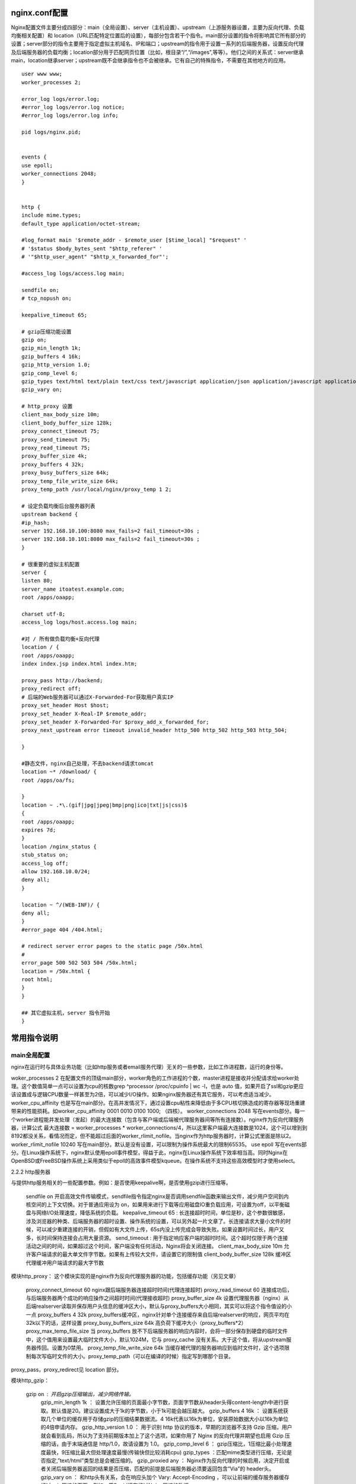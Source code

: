 nginx.conf配置
===============
Nginx配置文件主要分成四部分：main（全局设置）、server（主机设置）、upstream（上游服务器设置，主要为反向代理、负载均衡相关配置）和 location（URL匹配特定位置后的设置），每部分包含若干个指令。main部分设置的指令将影响其它所有部分的设置；server部分的指令主要用于指定虚拟主机域名、IP和端口；upstream的指令用于设置一系列的后端服务器，设置反向代理及后端服务器的负载均衡；location部分用于匹配网页位置（比如，根目录“/”,“/images”,等等）。他们之间的关系式：server继承main，location继承server；upstream既不会继承指令也不会被继承。它有自己的特殊指令，不需要在其他地方的应用。

::
  
  user www www;
  worker_processes 2;
    
  error_log logs/error.log;
  #error_log logs/error.log notice;
  #error_log logs/error.log info;
    
  pid logs/nginx.pid;
    
    
  events {
  use epoll;
  worker_connections 2048;
  }
    
    
  http {
  include mime.types;
  default_type application/octet-stream;
    
  #log_format main '$remote_addr - $remote_user [$time_local] "$request" '
  # '$status $body_bytes_sent "$http_referer" '
  # '"$http_user_agent" "$http_x_forwarded_for"';
    
  #access_log logs/access.log main;
    
  sendfile on;
  # tcp_nopush on;
    
  keepalive_timeout 65;
    
  # gzip压缩功能设置
  gzip on;
  gzip_min_length 1k;
  gzip_buffers 4 16k;
  gzip_http_version 1.0;
  gzip_comp_level 6;
  gzip_types text/html text/plain text/css text/javascript application/json application/javascript application/x-javascript application/xml;
  gzip_vary on;
    
  # http_proxy 设置
  client_max_body_size 10m;
  client_body_buffer_size 128k;
  proxy_connect_timeout 75;
  proxy_send_timeout 75;
  proxy_read_timeout 75;
  proxy_buffer_size 4k;
  proxy_buffers 4 32k;
  proxy_busy_buffers_size 64k;
  proxy_temp_file_write_size 64k;
  proxy_temp_path /usr/local/nginx/proxy_temp 1 2;
    
  # 设定负载均衡后台服务器列表
  upstream backend {
  #ip_hash;
  server 192.168.10.100:8080 max_fails=2 fail_timeout=30s ;
  server 192.168.10.101:8080 max_fails=2 fail_timeout=30s ;
  }
    
  # 很重要的虚拟主机配置
  server {
  listen 80;
  server_name itoatest.example.com;
  root /apps/oaapp;
    
  charset utf-8;
  access_log logs/host.access.log main;
    
  #对 / 所有做负载均衡+反向代理
  location / {
  root /apps/oaapp;
  index index.jsp index.html index.htm;
    
  proxy_pass http://backend;
  proxy_redirect off;
  # 后端的Web服务器可以通过X-Forwarded-For获取用户真实IP
  proxy_set_header Host $host;
  proxy_set_header X-Real-IP $remote_addr;
  proxy_set_header X-Forwarded-For $proxy_add_x_forwarded_for;
  proxy_next_upstream error timeout invalid_header http_500 http_502 http_503 http_504;
    
  }
    
  #静态文件，nginx自己处理，不去backend请求tomcat
  location ~* /download/ {
  root /apps/oa/fs;
    
  }
  location ~ .*\.(gif|jpg|jpeg|bmp|png|ico|txt|js|css)$
  {
  root /apps/oaapp;
  expires 7d;
  }
  location /nginx_status {
  stub_status on;
  access_log off;
  allow 192.168.10.0/24;
  deny all;
  }
    
  location ~ ^/(WEB-INF)/ {
  deny all;
  }
  #error_page 404 /404.html;
    
  # redirect server error pages to the static page /50x.html
  #
  error_page 500 502 503 504 /50x.html;
  location = /50x.html {
  root html;
  }
  }
    
  ## 其它虚拟主机，server 指令开始
  }

常用指令说明
=============
main全局配置
-------------

nginx在运行时与具体业务功能（比如http服务或者email服务代理）无关的一些参数，比如工作进程数，运行的身份等。

woker_processes 2
在配置文件的顶级main部分，worker角色的工作进程的个数，master进程是接收并分配请求给worker处理。这个数值简单一点可以设置为cpu的核数grep ^processor /proc/cpuinfo | wc -l，也是 auto 值，如果开启了ssl和gzip更应该设置成与逻辑CPU数量一样甚至为2倍，可以减少I/O操作。如果nginx服务器还有其它服务，可以考虑适当减少。
worker_cpu_affinity
也是写在main部分。在高并发情况下，通过设置cpu粘性来降低由于多CPU核切换造成的寄存器等现场重建带来的性能损耗。如worker_cpu_affinity 0001 0010 0100 1000; （四核）。
worker_connections 2048
写在events部分。每一个worker进程能并发处理（发起）的最大连接数（包含与客户端或后端被代理服务器间等所有连接数）。nginx作为反向代理服务器，计算公式 最大连接数 = worker_processes * worker_connections/4，所以这里客户端最大连接数是1024，这个可以增到到8192都没关系，看情况而定，但不能超过后面的worker_rlimit_nofile。当nginx作为http服务器时，计算公式里面是除以2。
worker_rlimit_nofile 10240
写在main部分。默认是没有设置，可以限制为操作系统最大的限制65535。
use epoll
写在events部分。在Linux操作系统下，nginx默认使用epoll事件模型，得益于此，nginx在Linux操作系统下效率相当高。同时Nginx在OpenBSD或FreeBSD操作系统上采用类似于epoll的高效事件模型kqueue。在操作系统不支持这些高效模型时才使用select。

2.2.2 http服务器

与提供http服务相关的一些配置参数。例如：是否使用keepalive啊，是否使用gzip进行压缩等。

    sendfile on
    开启高效文件传输模式，sendfile指令指定nginx是否调用sendfile函数来输出文件，减少用户空间到内核空间的上下文切换。对于普通应用设为 on，如果用来进行下载等应用磁盘IO重负载应用，可设置为off，以平衡磁盘与网络I/O处理速度，降低系统的负载。
    keepalive_timeout 65 : 长连接超时时间，单位是秒，这个参数很敏感，涉及浏览器的种类、后端服务器的超时设置、操作系统的设置，可以另外起一片文章了。长连接请求大量小文件的时候，可以减少重建连接的开销，但假如有大文件上传，65s内没上传完成会导致失败。如果设置时间过长，用户又多，长时间保持连接会占用大量资源。
    send_timeout : 用于指定响应客户端的超时时间。这个超时仅限于两个连接活动之间的时间，如果超过这个时间，客户端没有任何活动，Nginx将会关闭连接。
    client_max_body_size 10m
    允许客户端请求的最大单文件字节数。如果有上传较大文件，请设置它的限制值
    client_body_buffer_size 128k
    缓冲区代理缓冲用户端请求的最大字节数

模块http_proxy：
这个模块实现的是nginx作为反向代理服务器的功能，包括缓存功能（另见文章）

    proxy_connect_timeout 60
    nginx跟后端服务器连接超时时间(代理连接超时)
    proxy_read_timeout 60
    连接成功后，与后端服务器两个成功的响应操作之间超时时间(代理接收超时)
    proxy_buffer_size 4k
    设置代理服务器（nginx）从后端realserver读取并保存用户头信息的缓冲区大小，默认与proxy_buffers大小相同，其实可以将这个指令值设的小一点
    proxy_buffers 4 32k
    proxy_buffers缓冲区，nginx针对单个连接缓存来自后端realserver的响应，网页平均在32k以下的话，这样设置
    proxy_busy_buffers_size 64k
    高负荷下缓冲大小（proxy_buffers*2）
    proxy_max_temp_file_size
    当 proxy_buffers 放不下后端服务器的响应内容时，会将一部分保存到硬盘的临时文件中，这个值用来设置最大临时文件大小，默认1024M，它与 proxy_cache 没有关系。大于这个值，将从upstream服务器传回。设置为0禁用。
    proxy_temp_file_write_size 64k
    当缓存被代理的服务器响应到临时文件时，这个选项限制每次写临时文件的大小。proxy_temp_path（可以在编译的时候）指定写到哪那个目录。

proxy_pass，proxy_redirect见 location 部分。

模块http_gzip：

    gzip on : 开启gzip压缩输出，减少网络传输。
        gzip_min_length 1k ： 设置允许压缩的页面最小字节数，页面字节数从header头得content-length中进行获取。默认值是20。建议设置成大于1k的字节数，小于1k可能会越压越大。
        gzip_buffers 4 16k ： 设置系统获取几个单位的缓存用于存储gzip的压缩结果数据流。4 16k代表以16k为单位，安装原始数据大小以16k为单位的4倍申请内存。
        gzip_http_version 1.0 ： 用于识别 http 协议的版本，早期的浏览器不支持 Gzip 压缩，用户就会看到乱码，所以为了支持前期版本加上了这个选项，如果你用了 Nginx 的反向代理并期望也启用 Gzip 压缩的话，由于末端通信是 http/1.0，故请设置为 1.0。
        gzip_comp_level 6 ： gzip压缩比，1压缩比最小处理速度最快，9压缩比最大但处理速度最慢(传输快但比较消耗cpu)
        gzip_types ：匹配mime类型进行压缩，无论是否指定,”text/html”类型总是会被压缩的。
        gzip_proxied any ： Nginx作为反向代理的时候启用，决定开启或者关闭后端服务器返回的结果是否压缩，匹配的前提是后端服务器必须要返回包含”Via”的 header头。
        gzip_vary on ： 和http头有关系，会在响应头加个 Vary: Accept-Encoding ，可以让前端的缓存服务器缓存经过gzip压缩的页面，例如，用Squid缓存经过Nginx压缩的数据。。

2.2.3 server虚拟主机

http服务上支持若干虚拟主机。每个虚拟主机一个对应的server配置项，配置项里面包含该虚拟主机相关的配置。在提供mail服务的代理时，也可以建立若干server。每个server通过监听地址或端口来区分。

    listen
    监听端口，默认80，小于1024的要以root启动。可以为listen *:80、listen 127.0.0.1:80等形式。
    server_name
    服务器名，如localhost、www.example.com，可以通过正则匹配。

模块http_stream
这个模块通过一个简单的调度算法来实现客户端IP到后端服务器的负载均衡，upstream后接负载均衡器的名字，后端realserver以 host:port options; 方式组织在 {} 中。如果后端被代理的只有一台，也可以直接写在 proxy_pass 。
2.2.4 location

http服务中，某些特定的URL对应的一系列配置项。

    root /var/www/html
    定义服务器的默认网站根目录位置。如果locationURL匹配的是子目录或文件，root没什么作用，一般放在server指令里面或/下。
    index index.jsp index.html index.htm
    定义路径下默认访问的文件名，一般跟着root放
    proxy_pass http:/backend
    请求转向backend定义的服务器列表，即反向代理，对应upstream负载均衡器。也可以proxy_pass http://ip:port。
    proxy_redirect off;
    proxy_set_header Host $host;
    proxy_set_header X-Real-IP $remote_addr;
    proxy_set_header X-Forwarded-For $proxy_add_x_forwarded_for;
    这四个暂且这样设，如果深究的话，每一个都涉及到很复杂的内容，也将通过另一篇文章来解读。

关于location匹配规则的写法，可以说尤为关键且基础的，参考文章 nginx配置location总结及rewrite规则写法;
2.3 其它
2.3.1 访问控制 allow/deny

Nginx 的访问控制模块默认就会安装，而且写法也非常简单，可以分别有多个allow,deny，允许或禁止某个ip或ip段访问，依次满足任何一个规则就停止往下匹配。如：
	
location /nginx-status {
stub_status on;
access_log off;
# auth_basic "NginxStatus";
# auth_basic_user_file /usr/local/nginx-1.6/htpasswd;
  
allow 192.168.10.100;
allow 172.29.73.0/24;
deny all;
}

我们也常用 httpd-devel 工具的 htpasswd 来为访问的路径设置登录密码：
	
# htpasswd -c htpasswd admin
New passwd:
Re-type new password:
Adding password for user admin
  
# htpasswd htpasswd admin //修改admin密码
# htpasswd htpasswd sean //多添加一个认证用户

这样就生成了默认使用CRYPT加密的密码文件。打开上面nginx-status的两行注释，重启nginx生效。
2.3.2 列出目录 autoindex

Nginx默认是不允许列出整个目录的。如需此功能，打开nginx.conf文件，在location，server 或 http段中加入autoindex on;，另外两个参数最好也加上去:

    autoindex_exact_size off; 默认为on，显示出文件的确切大小，单位是bytes。改为off后，显示出文件的大概大小，单位是kB或者MB或者GB
    autoindex_localtime on;
    默认为off，显示的文件时间为GMT时间。改为on后，显示的文件时间为文件的服务器时间
::

  ocation /images {
  oot /var/www/nginx-default/images;
  utoindex on;
  utoindex_exact_size off;
  utoindex_localtime on;
  
